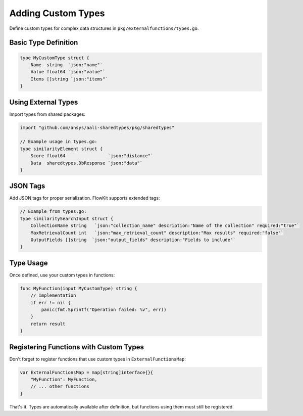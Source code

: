 .. _types_dev:

Adding Custom Types
===================

Define custom types for complex data structures in ``pkg/externalfunctions/types.go``.

Basic Type Definition
---------------------

.. code-block:: go

   type MyCustomType struct {
       Name  string  `json:"name"`
       Value float64 `json:"value"`
       Items []string `json:"items"`
   }

Using External Types
--------------------

Import types from shared packages:

.. code-block:: go

   import "github.com/ansys/aali-sharedtypes/pkg/sharedtypes"

   // Example usage in types.go:
   type similarityElement struct {
       Score float64                `json:"distance"`
       Data  sharedtypes.DbResponse `json:"data"`
   }

JSON Tags
---------

Add JSON tags for proper serialization. FlowKit supports extended tags:

.. code-block:: go

   // Example from types.go:
   type similaritySearchInput struct {
       CollectionName string   `json:"collection_name" description:"Name of the collection" required:"true"`
       MaxRetrievalCount int   `json:"max_retrieval_count" description:"Max results" required:"false"`
       OutputFields []string  `json:"output_fields" description:"Fields to include"`
   }

Type Usage
----------

Once defined, use your custom types in functions:

.. code-block:: go

   func MyFunction(input MyCustomType) string {
       // Implementation
       if err != nil {
           panic(fmt.Sprintf("Operation failed: %v", err))
       }
       return result
   }

Registering Functions with Custom Types
---------------------------------------

Don't forget to register functions that use custom types in ``ExternalFunctionsMap``:

.. code-block:: go

   var ExternalFunctionsMap = map[string]interface{}{
       "MyFunction": MyFunction,
       // ... other functions
   }

That's it. Types are automatically available after definition, but functions using them must still be registered.

.. seealso::
   - :ref:`functions_dev` for adding custom functions
   - :ref:`categories_dev` for organizing functions into categories
